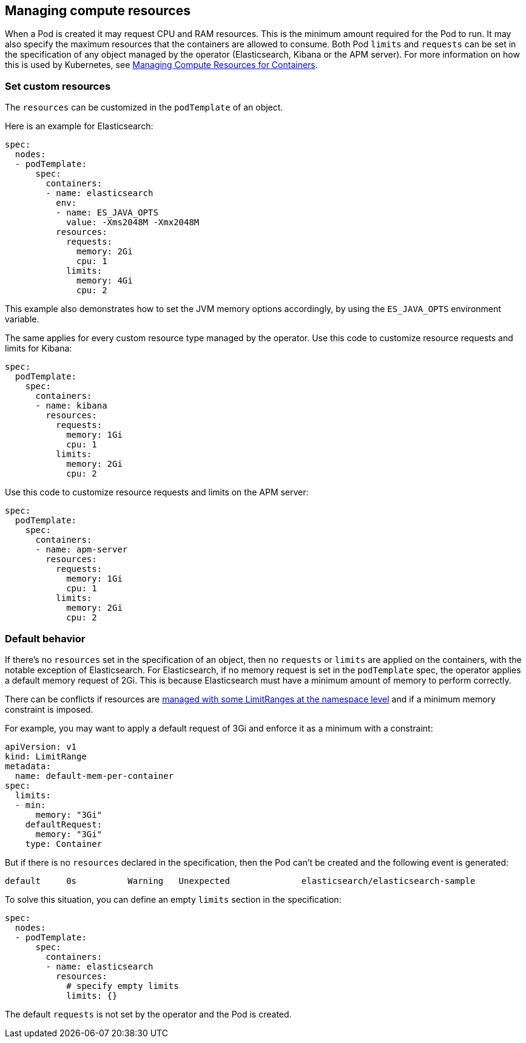 [id="{p}-managing-compute-resources"]
== Managing compute resources

When a Pod is created it may request CPU and RAM resources. This is the minimum amount required for the Pod to run. It may also specify the maximum resources that the containers are allowed to consume. Both Pod `limits` and `requests` can be set in the specification of any object managed by the operator (Elasticsearch, Kibana or the APM server). For more information on how this is used by Kubernetes, see https://kubernetes.io/docs/concepts/configuration/manage-compute-resources-container/[Managing Compute Resources for Containers].

[float]
[id="{p}-custom-resources"]
=== Set custom resources

The `resources` can be customized in the `podTemplate` of an object.

Here is an example for Elasticsearch:

[source,yaml]
----
spec:
  nodes:
  - podTemplate:
      spec:
        containers:
        - name: elasticsearch
          env:
          - name: ES_JAVA_OPTS
            value: -Xms2048M -Xmx2048M
          resources:
            requests:
              memory: 2Gi
              cpu: 1
            limits:
              memory: 4Gi
              cpu: 2
----

This example also demonstrates how to set the JVM memory options accordingly, by using the `ES_JAVA_OPTS` environment variable.

The same applies for every custom resource type managed by the operator. Use this code to customize resource requests and limits for Kibana:

[source,yaml]
----
spec:
  podTemplate:
    spec:
      containers:
      - name: kibana
        resources:
          requests:
            memory: 1Gi
            cpu: 1
          limits:
            memory: 2Gi
            cpu: 2
----

Use this code to customize resource requests and limits on the APM server:

[source,yaml]
----
spec:
  podTemplate:
    spec:
      containers:
      - name: apm-server
        resources:
          requests:
            memory: 1Gi
            cpu: 1
          limits:
            memory: 2Gi
            cpu: 2
----

[float]
[id="{p}-default-behavior"]
=== Default behavior

If there's no `resources` set in the specification of an object, then no `requests` or `limits` are applied on the containers, with the notable exception of Elasticsearch.
For Elasticsearch, if no memory request is set in the `podTemplate` spec, the operator applies a default memory request of 2Gi. This is because Elasticsearch must have a minimum amount of memory to perform correctly.

There can be conflicts if resources are https://kubernetes.io/docs/tasks/administer-cluster/manage-resources/memory-default-namespace/[managed with some LimitRanges at the namespace level] and if a minimum memory constraint is imposed.

For example, you may want to apply a default request of 3Gi and enforce it as a minimum with a constraint:

[source,yaml]
----
apiVersion: v1
kind: LimitRange
metadata:
  name: default-mem-per-container
spec:
  limits:
  - min:
      memory: "3Gi"
    defaultRequest:
      memory: "3Gi"
    type: Container
----

But if there is no `resources` declared in the specification, then the Pod can't be created and the following event is generated:

...................................
default     0s          Warning   Unexpected              elasticsearch/elasticsearch-sample                                            Cannot create pod elasticsearch-sample-es-ldbgj48c7r: pods "elasticsearch-sample-es-ldbgj48c7r" is forbidden: minimum memory usage per Container is 3Gi, but request is 2Gi
...................................

To solve this situation, you can define an empty `limits` section in the specification:

[source,yaml]
----
spec:
  nodes:
  - podTemplate:
      spec:
        containers:
        - name: elasticsearch
          resources:
            # specify empty limits
            limits: {}
----

The default `requests` is not set by the operator and the Pod is created.
